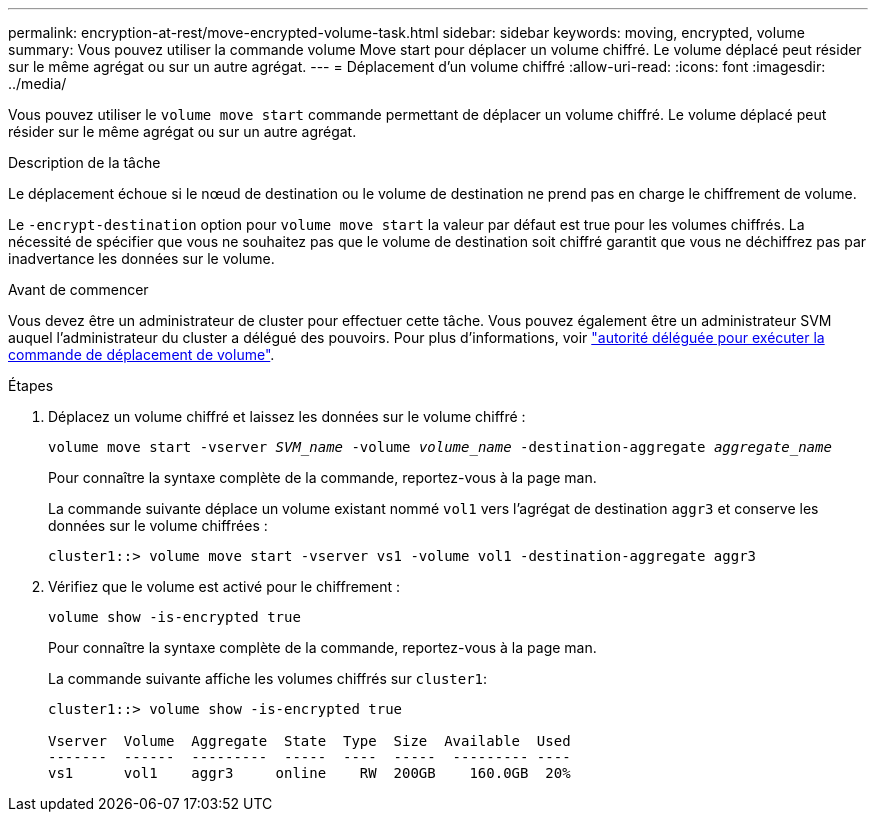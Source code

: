 ---
permalink: encryption-at-rest/move-encrypted-volume-task.html 
sidebar: sidebar 
keywords: moving, encrypted, volume 
summary: Vous pouvez utiliser la commande volume Move start pour déplacer un volume chiffré. Le volume déplacé peut résider sur le même agrégat ou sur un autre agrégat. 
---
= Déplacement d'un volume chiffré
:allow-uri-read: 
:icons: font
:imagesdir: ../media/


[role="lead"]
Vous pouvez utiliser le `volume move start` commande permettant de déplacer un volume chiffré. Le volume déplacé peut résider sur le même agrégat ou sur un autre agrégat.

.Description de la tâche
Le déplacement échoue si le nœud de destination ou le volume de destination ne prend pas en charge le chiffrement de volume.

Le `-encrypt-destination` option pour `volume move start` la valeur par défaut est true pour les volumes chiffrés. La nécessité de spécifier que vous ne souhaitez pas que le volume de destination soit chiffré garantit que vous ne déchiffrez pas par inadvertance les données sur le volume.

.Avant de commencer
Vous devez être un administrateur de cluster pour effectuer cette tâche. Vous pouvez également être un administrateur SVM auquel l'administrateur du cluster a délégué des pouvoirs. Pour plus d'informations, voir link:delegate-volume-encryption-svm-administrator-task.html["autorité déléguée pour exécuter la commande de déplacement de volume"].

.Étapes
. Déplacez un volume chiffré et laissez les données sur le volume chiffré :
+
`volume move start -vserver _SVM_name_ -volume _volume_name_ -destination-aggregate _aggregate_name_`

+
Pour connaître la syntaxe complète de la commande, reportez-vous à la page man.

+
La commande suivante déplace un volume existant nommé `vol1` vers l'agrégat de destination `aggr3` et conserve les données sur le volume chiffrées :

+
[listing]
----
cluster1::> volume move start -vserver vs1 -volume vol1 -destination-aggregate aggr3
----
. Vérifiez que le volume est activé pour le chiffrement :
+
`volume show -is-encrypted true`

+
Pour connaître la syntaxe complète de la commande, reportez-vous à la page man.

+
La commande suivante affiche les volumes chiffrés sur `cluster1`:

+
[listing]
----
cluster1::> volume show -is-encrypted true

Vserver  Volume  Aggregate  State  Type  Size  Available  Used
-------  ------  ---------  -----  ----  -----  --------- ----
vs1      vol1    aggr3     online    RW  200GB    160.0GB  20%
----

